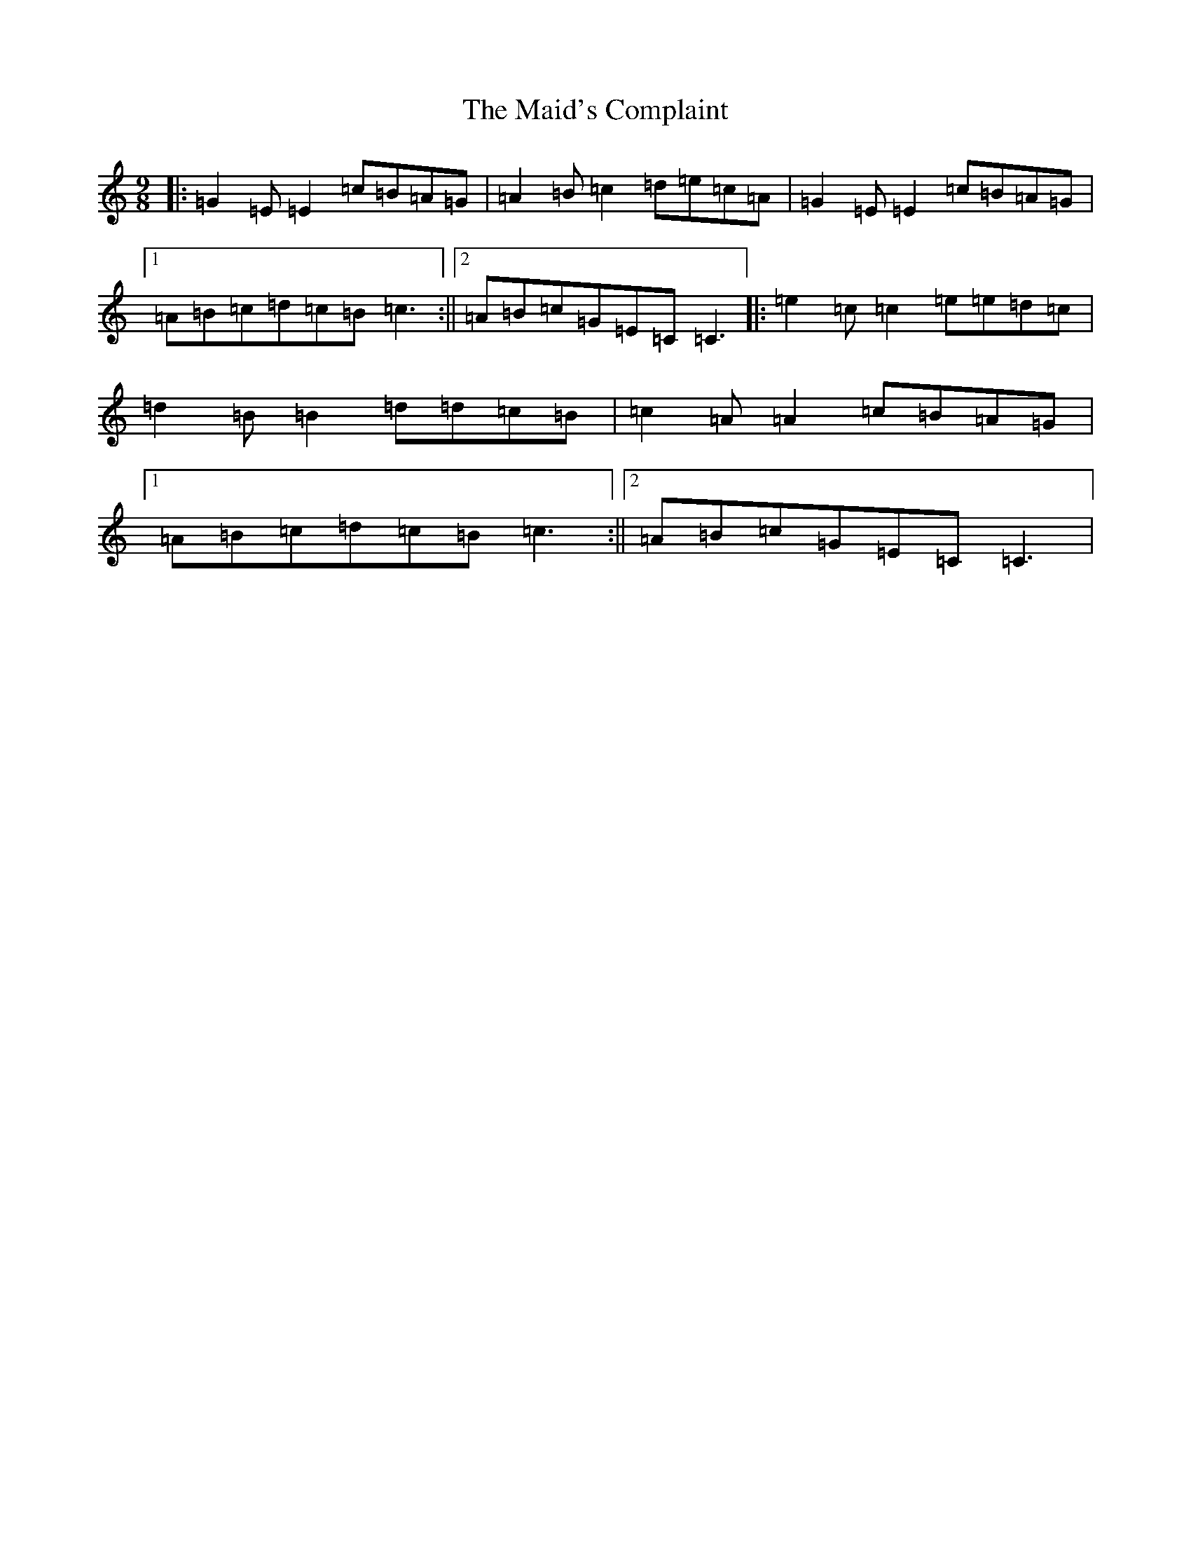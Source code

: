 X: 13216
T: Maid's Complaint, The
S: https://thesession.org/tunes/8306#setting8306
Z: D Major
R: slip jig
M: 9/8
L: 1/8
K: C Major
|:=G2=E=E2=c=B=A=G|=A2=B=c2=d=e=c=A|=G2=E=E2=c=B=A=G|1=A=B=c=d=c=B=c3:||2=A=B=c=G=E=C=C3|:=e2=c=c2=e=e=d=c|=d2=B=B2=d=d=c=B|=c2=A=A2=c=B=A=G|1=A=B=c=d=c=B=c3:||2=A=B=c=G=E=C=C3|